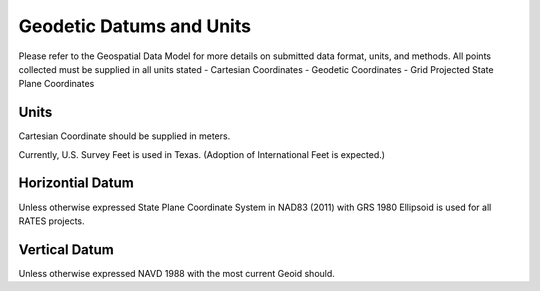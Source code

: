 Geodetic Datums and Units
==========================

Please refer to the Geospatial Data Model for more details on submitted data format, units, and methods.  All points collected must be supplied in all units stated
- Cartesian Coordinates
- Geodetic Coordinates
- Grid Projected State Plane Coordinates

Units
-------
.. list-table:: Coordinates Units
  :widths: 25 25 25
  :header-rows: 1
  
  * - Coordinate
    - Units
    - Format
  * - Cartesian Coordinate 
    - Meters (carried out to .001 meter)
    - X, Y, Z 
 * - Geodetic Coordintes
    - (degrees, minutes, and seconds with 8 decimals), Ellispoidal Height US Survey Feet (carried out to .001 feet)
    - Latidue, (-)Longidude, Ellipsoidal Height 
  * - Grid Projected State Plane  Coordinates
    - Feet Horizontal coordinates and Orthometric Height (carried out to .001 feet)
    - Northing, Easting, Orthometeric Height
    
Cartesian Coordinate should be supplied in meters.

Currently, U.S. Survey Feet is used in Texas. (Adoption of International Feet is expected.)

Horizontial Datum
-----------------
Unless otherwise expressed State Plane Coordinate System in NAD83 (2011) with GRS 1980 Ellipsoid is used for all RATES projects.

Vertical Datum
--------------
Unless otherwise expressed NAVD 1988 with the most current Geoid should.
